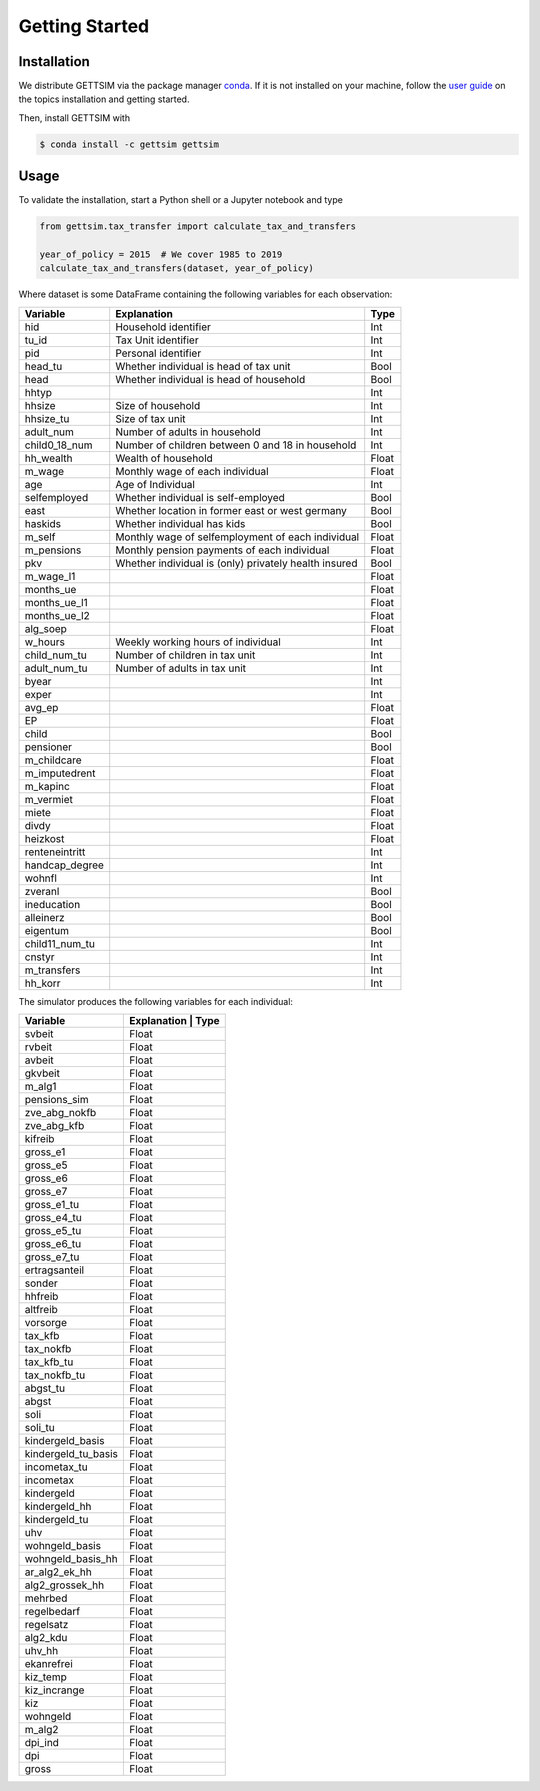 Getting Started
===============

Installation
------------

We distribute GETTSIM via the package manager `conda <https://conda.io/>`_. If it is not
installed on your machine, follow the `user guide
<https://docs.conda.io/projects/conda/en/latest/user-guide/index.html>`_ on the topics
installation and getting started.

Then, install GETTSIM with

.. code-block:: bash

    $ conda install -c gettsim gettsim

Usage
-----

To validate the installation, start a Python shell or a Jupyter notebook and type

.. code-block:: python

    from gettsim.tax_transfer import calculate_tax_and_transfers

    year_of_policy = 2015  # We cover 1985 to 2019
    calculate_tax_and_transfers(dataset, year_of_policy)


Where dataset is some DataFrame containing the following variables for each observation:

+--------------+---------------------------------------------------------+-------------+
|   Variable   |Explanation                                              | Type        +
+==============+=========================================================+=============+
|hid           |Household identifier                                     | Int         |
+--------------+---------------------------------------------------------+-------------+
|tu_id         |Tax Unit identifier                                      | Int         |
+--------------+---------------------------------------------------------+-------------+
|pid           |Personal identifier                                      | Int         |
+--------------+---------------------------------------------------------+-------------+
|head_tu       |Whether individual is head of tax unit                   | Bool        |
+--------------+---------------------------------------------------------+-------------+
|head          |Whether individual is head of household                  | Bool        |
+--------------+---------------------------------------------------------+-------------+
|hhtyp         |                                                         | Int         |
+--------------+---------------------------------------------------------+-------------+
|hhsize        |Size of household                                        | Int         |
+--------------+---------------------------------------------------------+-------------+
|hhsize_tu     |Size of tax unit                                         | Int         |
+--------------+---------------------------------------------------------+-------------+
|adult_num     |Number of adults in household                            | Int         |
+--------------+---------------------------------------------------------+-------------+
|child0_18_num |Number of children between 0 and 18 in household         | Int         |
+--------------+---------------------------------------------------------+-------------+
|hh_wealth     |Wealth of household                                      | Float       |
+--------------+---------------------------------------------------------+-------------+
|m_wage        |Monthly wage of each individual                          | Float       |
+--------------+---------------------------------------------------------+-------------+
|age           |Age of Individual                                        | Int         |
+--------------+---------------------------------------------------------+-------------+
|selfemployed  |Whether individual is self-employed                      | Bool        |
+--------------+---------------------------------------------------------+-------------+
|east          |Whether location in former east or west germany          | Bool        |
+--------------+---------------------------------------------------------+-------------+
|haskids       |Whether individual has kids                              | Bool        |
+--------------+---------------------------------------------------------+-------------+
|m_self        |Monthly wage of selfemployment of each individual        | Float       |
+--------------+---------------------------------------------------------+-------------+
|m_pensions    |Monthly pension payments of each individual              | Float       |
+--------------+---------------------------------------------------------+-------------+
|pkv           |Whether individual is (only) privately health insured    | Bool        |
+--------------+---------------------------------------------------------+-------------+
|m_wage_l1     |                                                         | Float       |
+--------------+---------------------------------------------------------+-------------+
|months_ue     |                                                         | Float       |
+--------------+---------------------------------------------------------+-------------+
|months_ue_l1  |                                                         | Float       |
+--------------+---------------------------------------------------------+-------------+
|months_ue_l2  |                                                         | Float       |
+--------------+---------------------------------------------------------+-------------+
|alg_soep      |                                                         | Float       |
+--------------+---------------------------------------------------------+-------------+
|w_hours       |Weekly working hours of individual                       | Int         |
+--------------+---------------------------------------------------------+-------------+
|child_num_tu  |Number of children in tax unit                           | Int         |
+--------------+---------------------------------------------------------+-------------+
|adult_num_tu  |Number of adults in tax unit                             | Int         |
+--------------+---------------------------------------------------------+-------------+
|byear         |                                                         | Int         |
+--------------+---------------------------------------------------------+-------------+
|exper         |                                                         | Int         |
+--------------+---------------------------------------------------------+-------------+
|avg_ep        |                                                         | Float       |
+--------------+---------------------------------------------------------+-------------+
|EP            |                                                         | Float       |
+--------------+---------------------------------------------------------+-------------+
|child         |                                                         | Bool        |
+--------------+---------------------------------------------------------+-------------+
|pensioner     |                                                         | Bool        |
+--------------+---------------------------------------------------------+-------------+
|m_childcare   |                                                         | Float       |
+--------------+---------------------------------------------------------+-------------+
|m_imputedrent |                                                         | Float       |
+--------------+---------------------------------------------------------+-------------+
|m_kapinc      |                                                         | Float       |
+--------------+---------------------------------------------------------+-------------+
|m_vermiet     |                                                         | Float       |
+--------------+---------------------------------------------------------+-------------+
|miete         |                                                         | Float       |
+--------------+---------------------------------------------------------+-------------+
|divdy         |                                                         | Float       |
+--------------+---------------------------------------------------------+-------------+
|heizkost      |                                                         | Float       |
+--------------+---------------------------------------------------------+-------------+
|renteneintritt|                                                         | Int         |
+--------------+---------------------------------------------------------+-------------+
|handcap_degree|                                                         | Int         |
+--------------+---------------------------------------------------------+-------------+
|wohnfl        |                                                         | Int         |
+--------------+---------------------------------------------------------+-------------+
|zveranl       |                                                         | Bool        |
+--------------+---------------------------------------------------------+-------------+
|ineducation   |                                                         | Bool        |
+--------------+---------------------------------------------------------+-------------+
|alleinerz     |                                                         | Bool        |
+--------------+---------------------------------------------------------+-------------+
|eigentum      |                                                         | Bool        |
+--------------+---------------------------------------------------------+-------------+
|child11_num_tu|                                                         | Int         |
+--------------+---------------------------------------------------------+-------------+
|cnstyr        |                                                         | Int         |
+--------------+---------------------------------------------------------+-------------+
|m_transfers   |                                                         | Int         |
+--------------+---------------------------------------------------------+-------------+
|hh_korr       |                                                         | Int         |
+--------------+---------------------------------------------------------+-------------+


The simulator produces the following variables for each individual:

+-------------------+-----------------------------------------------------+------------+
|   Variable        |Explanation                                         | Type        +
+===================+====================================================+=============+
|svbeit             |                                                    | Float       |
+-------------------+-----------------------------------------------------+------------+
|rvbeit             |                                                    | Float       |
+-------------------+-----------------------------------------------------+------------+
|avbeit             |                                                    | Float       |
+-------------------+-----------------------------------------------------+------------+
|gkvbeit            |                                                    | Float       |
+-------------------+-----------------------------------------------------+------------+
|m_alg1             |                                                    | Float       |
+-------------------+-----------------------------------------------------+------------+
|pensions_sim       |                                                    | Float       |
+-------------------+-----------------------------------------------------+------------+
|zve_abg_nokfb      |                                                    | Float       |
+-------------------+-----------------------------------------------------+------------+
|zve_abg_kfb        |                                                    | Float       |
+-------------------+-----------------------------------------------------+------------+
|kifreib            |                                                    | Float       |
+-------------------+-----------------------------------------------------+------------+
|gross_e1           |                                                    | Float       |
+-------------------+-----------------------------------------------------+------------+
|gross_e5           |                                                    | Float       |
+-------------------+-----------------------------------------------------+------------+
|gross_e6           |                                                    | Float       |
+-------------------+-----------------------------------------------------+------------+
|gross_e7           |                                                    | Float       |
+-------------------+-----------------------------------------------------+------------+
|gross_e1_tu        |                                                    | Float       |
+-------------------+-----------------------------------------------------+------------+
|gross_e4_tu        |                                                    | Float       |
+-------------------+-----------------------------------------------------+------------+
|gross_e5_tu        |                                                    | Float       |
+-------------------+-----------------------------------------------------+------------+
|gross_e6_tu        |                                                    | Float       |
+-------------------+-----------------------------------------------------+------------+
|gross_e7_tu        |                                                    | Float       |
+-------------------+-----------------------------------------------------+------------+
|ertragsanteil      |                                                    | Float       |
+-------------------+-----------------------------------------------------+------------+
|sonder             |                                                    | Float       |
+-------------------+-----------------------------------------------------+------------+
|hhfreib            |                                                    | Float       |
+-------------------+-----------------------------------------------------+------------+
|altfreib           |                                                    | Float       |
+-------------------+-----------------------------------------------------+------------+
|vorsorge           |                                                    | Float       |
+-------------------+-----------------------------------------------------+------------+
|tax_kfb            |                                                    | Float       |
+-------------------+-----------------------------------------------------+------------+
|tax_nokfb          |                                                    | Float       |
+-------------------+-----------------------------------------------------+------------+
|tax_kfb_tu         |                                                    | Float       |
+-------------------+-----------------------------------------------------+------------+
|tax_nokfb_tu       |                                                    | Float       |
+-------------------+-----------------------------------------------------+------------+
|abgst_tu           |                                                    | Float       |
+-------------------+-----------------------------------------------------+------------+
|abgst              |                                                    | Float       |
+-------------------+-----------------------------------------------------+------------+
|soli               |                                                    | Float       |
+-------------------+-----------------------------------------------------+------------+
|soli_tu            |                                                    | Float       |
+-------------------+-----------------------------------------------------+------------+
|kindergeld_basis   |                                                    | Float       |
+-------------------+-----------------------------------------------------+------------+
|kindergeld_tu_basis|                                                    | Float       |
+-------------------+-----------------------------------------------------+------------+
|incometax_tu       |                                                    | Float       |
+-------------------+-----------------------------------------------------+------------+
|incometax          |                                                    | Float       |
+-------------------+-----------------------------------------------------+------------+
|kindergeld         |                                                    | Float       |
+-------------------+-----------------------------------------------------+------------+
|kindergeld_hh      |                                                    | Float       |
+-------------------+-----------------------------------------------------+------------+
|kindergeld_tu      |                                                    | Float       |
+-------------------+-----------------------------------------------------+------------+
|uhv                |                                                    | Float       |
+-------------------+-----------------------------------------------------+------------+
|wohngeld_basis     |                                                    | Float       |
+-------------------+-----------------------------------------------------+------------+
|wohngeld_basis_hh  |                                                    | Float       |
+-------------------+-----------------------------------------------------+------------+
|ar_alg2_ek_hh      |                                                    | Float       |
+-------------------+-----------------------------------------------------+------------+
|alg2_grossek_hh    |                                                    | Float       |
+-------------------+-----------------------------------------------------+------------+
|mehrbed            |                                                    | Float       |
+-------------------+-----------------------------------------------------+------------+
|regelbedarf        |                                                    | Float       |
+-------------------+-----------------------------------------------------+------------+
|regelsatz          |                                                    | Float       |
+-------------------+-----------------------------------------------------+------------+
|alg2_kdu           |                                                    | Float       |
+-------------------+-----------------------------------------------------+------------+
|uhv_hh             |                                                    | Float       |
+-------------------+-----------------------------------------------------+------------+
|ekanrefrei         |                                                    | Float       |
+-------------------+-----------------------------------------------------+------------+
|kiz_temp           |                                                    | Float       |
+-------------------+-----------------------------------------------------+------------+
|kiz_incrange       |                                                    | Float       |
+-------------------+-----------------------------------------------------+------------+
|kiz                |                                                    | Float       |
+-------------------+-----------------------------------------------------+------------+
|wohngeld           |                                                    | Float       |
+-------------------+-----------------------------------------------------+------------+
|m_alg2             |                                                    | Float       |
+-------------------+-----------------------------------------------------+------------+
|dpi_ind            |                                                    | Float       |
+-------------------+-----------------------------------------------------+------------+
|dpi                |                                                    | Float       |
+-------------------+-----------------------------------------------------+------------+
|gross              |                                                    | Float       |
+-------------------+-----------------------------------------------------+------------+
